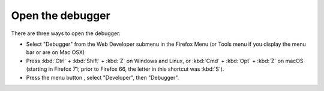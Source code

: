 =================
Open the debugger
=================

There are three ways to open the debugger:

- Select "Debugger" from the Web Developer submenu in the Firefox Menu (or Tools menu if you display the menu bar or are on Mac OSX)

- Press :kbd:`Ctrl` + :kbd:`Shift` + :kbd:`Z` on Windows and Linux, or :kbd:`Cmd` + :kbd:`Opt` + :kbd:`Z` on macOS (starting in Firefox 71; prior to Firefox 66, the letter in this shortcut was :kbd:`S`).

- Press the menu button |image1|, select "Developer", then "Debugger".

.. |image1| image:: hamburger.png
  :width: 20

.. raw:: html

  <iframe width="560" height="315" src="https://www.youtube.com/embed/yI5SlVQiZtI" title="YouTube video player" frameborder="0" allow="accelerometer; autoplay; clipboard-write; encrypted-media; gyroscope; picture-in-picture" allowfullscreen></iframe>
  <br/>
  <br/>

